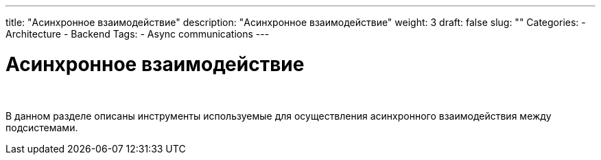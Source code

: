 ---
title: "Асинхронное взаимодействие"
description: "Асинхронное взаимодействие"
weight: 3
draft: false
slug: ""
Categories:
    - Architecture
    - Backend
Tags:
    - Async communications
---

= Асинхронное взаимодействие

{empty} +

****
В данном разделе описаны инструменты используемые для осуществления асинхронного взаимодействия между подсистемами.
****